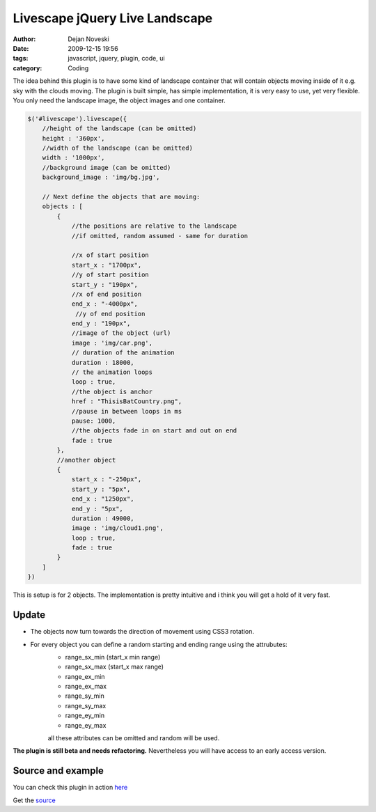 Livescape jQuery Live Landscape
##################################

:author: Dejan Noveski
:date: 2009-12-15 19:56
:tags: javascript, jquery, plugin, code, ui
:category: Coding


The idea behind this plugin is to have some kind of landscape container that
will contain objects moving inside of it e.g. sky with the clouds moving.
The plugin is built simple, has simple implementation, it is very easy to
use, yet very flexible. You only need the landscape image, the object images
and one container.

.. code-block:: javascript

    $('#livescape').livescape({
        //height of the landscape (can be omitted)
        height : '360px',  
        //width of the landscape (can be omitted)
        width : '1000px', 
        //background image (can be omitted)
        background_image : 'img/bg.jpg', 

        // Next define the objects that are moving:
        objects : [
            {
                //the positions are relative to the landscape
                //if omitted, random assumed - same for duration
                
                //x of start position
                start_x : "1700px", 
                //y of start position
                start_y : "190px", 
                //x of end position
                end_x : "-4000px", 
                 //y of end position
                end_y : "190px",
                //image of the object (url)
                image : 'img/car.png', 
                // duration of the animation
                duration : 18000, 
                // the animation loops
                loop : true, 
                //the object is anchor
                href : "ThisisBatCountry.png", 
                //pause in between loops in ms
                pause: 1000,
                //the objects fade in on start and out on end
                fade : true 
            },
            //another object
            {
                start_x : "-250px",
                start_y : "5px",
                end_x : "1250px",
                end_y : "5px",
                duration : 49000,
                image : 'img/cloud1.png',
                loop : true,
                fade : true
            }
        ]
    })

This is setup is for 2 objects. The implementation is pretty intuitive and i 
think you will get a hold of it very fast.

Update
======

- The objects now turn towards the direction of movement using CSS3 rotation.
- For every object you can define a random starting and ending range using the attrubutes:
    - range_sx_min (start_x min range)
    - range_sx_max (start_x max range)
    - range_ex_min
    - range_ex_max
    - range_sy_min
    - range_sy_max
    - range_ey_min
    - range_ey_max

    all these attributes can be omitted and random will be used.

**The plugin is still beta and needs refactoring.** Nevertheless you will 
have access to an early access version.

Source and example
==================

You can check this plugin in action `here </static/uploads/livescape/index.html>`_

Get the `source  </static/uploads/livescape/jqLiveScape.js>`_

